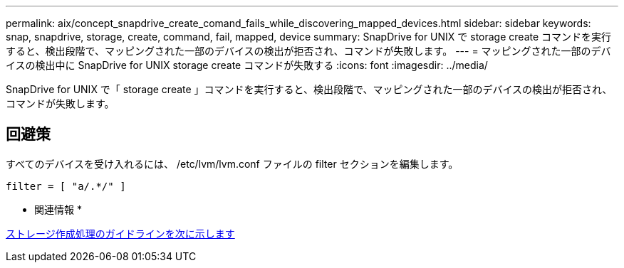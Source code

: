 ---
permalink: aix/concept_snapdrive_create_comand_fails_while_discovering_mapped_devices.html 
sidebar: sidebar 
keywords: snap, snapdrive, storage, create, command, fail, mapped, device 
summary: SnapDrive for UNIX で storage create コマンドを実行すると、検出段階で、マッピングされた一部のデバイスの検出が拒否され、コマンドが失敗します。 
---
= マッピングされた一部のデバイスの検出中に SnapDrive for UNIX storage create コマンドが失敗する
:icons: font
:imagesdir: ../media/


[role="lead"]
SnapDrive for UNIX で「 storage create 」コマンドを実行すると、検出段階で、マッピングされた一部のデバイスの検出が拒否され、コマンドが失敗します。



== 回避策

すべてのデバイスを受け入れるには、 /etc/lvm/lvm.conf ファイルの filter セクションを編集します。

[listing]
----
filter = [ "a/.*/" ]
----
* 関連情報 *

xref:concept_guidelines_for_thestorage_createoperation.adoc[ストレージ作成処理のガイドラインを次に示します]
